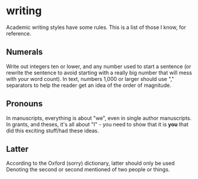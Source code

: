 * writing
Academic writing styles have some rules.  This is a list of those I know, for reference.

** Numerals
Write out integers ten or lower, and any number used to start a sentence (or rewrite the sentence to avoid starting with a really big number that will mess with your word count).  In text, numbers 1,000 or larger should use "," separators to help the reader get an idea of the order of magnitude.

** Pronouns
In manuscripts, everything is about "we", even in single author manuscripts.  In grants, and theses, it's all about "I" - you need to show that it is *you* that did this exciting stuff/had these ideas.

** Latter
According to the Oxford (sorry) dictionary, latter should only be used Denoting the second or second mentioned of two people or things.
